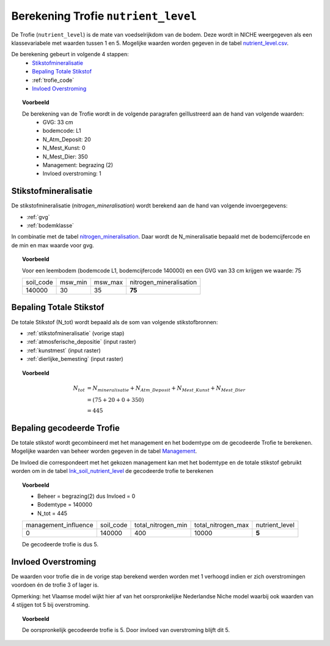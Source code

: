 .. _trofie:

####################################
Berekening Trofie ``nutrient_level``
####################################

De Trofie (``nutrient_level``) is de mate van voedselrijkdom van de bodem.
Deze wordt in NICHE weergegeven als een klassevariabele met waarden tussen 1 en 5.
Mogelijke waarden worden gegeven in de tabel `nutrient_level.csv <https://github.com/inbo/niche_vlaanderen/blob/master/system_tables/nutrient_level.csv>`_.

.. csv-table:: Trofie klassen
  :header-rows: 1
  :file: ../system_tables/nutrient_level.csv


De berekening gebeurt in volgende 4 stappen:
 * `Stikstofmineralisatie`_
 * `Bepaling Totale Stikstof`_
 * :ref:`trofie_code`
 * `Invloed Overstroming`_

.. topic:: Voorbeeld

  De berekening van de Trofie wordt in de volgende paragrafen geïllustreerd aan de hand van volgende waarden:
   * GVG: 33 cm
   * bodemcode: L1
   * N_Atm_Deposit: 20
   * N_Mest_Kunst: 0
   * N_Mest_Dier: 350
   * Management: begrazing (2) 
   * Invloed overstroming: 1

.. _stikstofmineralisatie:

Stikstofmineralisatie
=====================

De stikstofmineralisatie (`nitrogen_mineralisation`) wordt berekend aan de hand van volgende invoergegevens:

* :ref:`gvg`
* :ref:`bodemklasse`

In combinatie met de tabel `nitrogen_mineralisation <https://github.com/inbo/niche_vlaanderen/blob/master/system_tables/nitrogen_mineralisation.csv>`_.
Daar wordt de N_mineralisatie bepaald met de bodemcijfercode en de min en max waarde voor gvg.

.. topic:: Voorbeeld
  
  Voor een leembodem (bodemcode L1, bodemcijfercode 140000) en een GVG van 33 cm krijgen we waarde: 75
  
  =============== ======= ======= =======================
  soil_code       msw_min msw_max nitrogen_mineralisation
  --------------- ------- ------- -----------------------
  140000          30      35       **75**        
  =============== ======= ======= =======================

Bepaling Totale Stikstof
========================

De totale Stikstof (N_tot) wordt bepaald als de som van volgende stikstofbronnen:

* :ref:`stikstofmineralisatie` (vorige stap)
* :ref:`atmosferische_depositie` (input raster)
* :ref:`kunstmest` (input raster)
* :ref:`dierlijke_bemesting` (input raster)

.. topic:: Voorbeeld
  
  .. math:: N_{tot} &= N_{mineralisatie} + N_{Atm\_Deposit} + N_{Mest\_Kunst} + N_{Mest\_Dier} \\
                  &= (75 + 20 + 0 + 350) \\
                  &= 445

.. _trofie_code:

Bepaling gecodeerde Trofie
==========================

De totale stikstof wordt gecombineerd met het management en het bodemtype om de gecodeerde Trofie te berekenen.
Mogelijke waarden van beheer worden gegeven in de tabel `Management <https://github.com/inbo/niche_vlaanderen/blob/master/system_tables/management.csv>`_.

.. csv-table:: Management
  :header-rows: 1
  :file: ../system_tables/management.csv


De Invloed die correspondeert met het gekozen management kan met het bodemtype en de totale stikstof gebruikt worden om in de tabel `lnk_soil_nutrient_level <https://github.com/inbo/niche_vlaanderen/blob/master/system_tables/lnk_soil_nutrient_level.csv>`_ de gecodeerde trofie te berekenen

.. topic:: Voorbeeld

  * Beheer = begrazing(2) dus Invloed = 0
  * Bodemtype = 140000
  * N_tot = 445
  
  ==================== ========= ================== ================== ===========  
  management_influence soil_code total_nitrogen_min total_nitrogen_max nutrient_level
  -------------------- --------- ------------------ ------------------ -----------
  0                    140000    400                10000                 **5**   
  ==================== ========= ================== ================== ===========
  
  De gecodeerde trofie is dus 5.

Invloed Overstroming
====================

De waarden voor trofie die in de vorige stap berekend werden worden met 1 verhoogd indien er zich overstromingen voordoen én de trofie 3 of lager is.

Opmerking: het Vlaamse model wijkt hier af van het oorspronkelijke Nederlandse Niche model waarbij ook waarden van 4 stijgen tot 5 bij overstroming.

.. topic:: Voorbeeld

  De oorspronkelijk gecodeerde trofie is 5.
  Door invloed van overstroming blijft dit 5.
